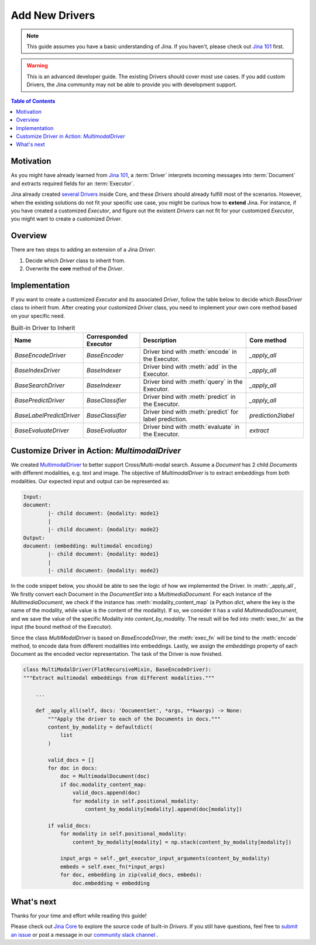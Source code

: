 Add New Drivers
====================================

.. meta::
   :description: Developer Guide: Add new Drivers
   :keywords: Jina, driver

.. note:: This guide assumes you have a basic understanding of Jina. If you haven't, please check out `Jina 101 <https://101.jina.ai>`_ first.
.. warning:: This is an advanced developer guide. The existing Drivers should cover most use cases. If you add custom Drivers, the Jina community may not be able to provide you with development support.

.. contents:: Table of Contents
    :depth: 2

Motivation
^^^^^^^^^^^

As you might have already learned from `Jina 101 <https://101.jina.ai>`_,
a :term:`Driver` interprets incoming messages into :term:`Document` and extracts required fields for an :term:`Executor`.

Jina already created `several Drivers <https://docs.jina.ai/chapters/all_driver/>`_ inside Core,
and these `Drivers` should already fulfill most of the scenarios.
However, when the existing solutions do not fit your specific use case,
you might be curious how to **extend** Jina.
For instance, if you have created a customized `Executor`,
and figure out the existent `Drivers` can not fit for your customized `Executor`,
you might want to create a customized `Driver`.

Overview
^^^^^^^^^

There are two steps to adding an extension of a Jina `Driver`:

1. Decide which `Driver` class to inherit from.
2. Overwrite the **core** method of the `Driver`.

Implementation
^^^^^^^^^^^^^^^

If you want to create a customized `Executor` and its associated `Driver`,
follow the table below to decide which `BaseDriver` class to inherit from.
After creating your customized `Driver` class, you need to implement your own core method based on your specific need.

.. list-table:: Built-in Driver to Inherit
   :widths: 25 25 50 25
   :header-rows: 1

   * - Name
     - Corresponded Executor
     - Description
     - Core method
   * - `BaseEncodeDriver`
     - `BaseEncoder`
     - Driver bind with :meth:`encode` in the Executor.
     - `_apply_all`
   * - `BaseIndexDriver`
     - `BaseIndexer`
     - Driver bind with :meth:`add` in the Executor.
     - `_apply_all`
   * - `BaseSearchDriver`
     - `BaseIndexer`
     - Driver bind with :meth:`query` in the Executor.
     - `_apply_all`
   * - `BasePredictDriver`
     - `BaseClassifier`
     - Driver bind with :meth:`predict` in the Executor.
     - `_apply_all`
   * - `BaseLabelPredictDriver`
     - `BaseClassifier`
     - Driver bind with :meth:`predict` for label prediction.
     - `prediction2label`
   * - `BaseEvaluateDriver`
     - `BaseEvaluator`
     - Driver bind with :meth:`evaluate` in the Executor.
     - `extract`


Customize Driver in Action: `MultimodalDriver`
^^^^^^^^^^^^^^^^^^^^^^^^^^^^^^^^^^^^^^^^^^^^^^

We created `MultimodalDriver <https://github.com/jina-ai/jina/blob/master/jina/drivers/multimodal.py>`_ to better support Cross/Multi-modal search.
Assume a `Document` has 2 child `Documents` with different modalities, e.g. text and image.
The objective of `MultimodalDriver` is to extract embeddings from both modalities.
Our expected input and output can be represented as:

.. highlight:: shell
.. code-block:: shell

    Input:
    document:
            |- child document: {modality: mode1}
            |
            |- child document: {modality: mode2}
    Output:
    document: (embedding: multimodal encoding)
            |- child document: {modality: mode1}
            |
            |- child document: {modality: mode2}


In the code snippet below, you should be able to see the logic of how we implemented the Driver.
In :meth:`_apply_all`,
We firstly convert each Document in the `DocumentSet` into a `MultimediaDocument`.
For each instance of the `MultimediaDocument`,
we check if the instance has :meth:`modality_content_map` (a Python `dict`, where the key is the name of the modality, while value is the content of the modality).
If so, we consider it has a valid `MultimediaDocument`,
and we save the value of the specific Modality into `content_by_modality`.
The result will be fed into :meth:`exec_fn` as the input (the bound method of the Executor).

Since the class `MultiModalDriver` is based on `BaseEncodeDriver`,
the :meth:`exec_fn` will be bind to the :meth:`encode` method,
to encode data from different modalities into embeddings.
Lastly, we assign the `embeddings` property of each Document as the encoded vector representation.
The task of the Driver is now finished.

.. highlight:: python
.. code-block:: python


    class MultiModalDriver(FlatRecursiveMixin, BaseEncodeDriver):
    """Extract multimodal embeddings from different modalities."""

        ...

        def _apply_all(self, docs: 'DocumentSet', *args, **kwargs) -> None:
            """Apply the driver to each of the Documents in docs."""
            content_by_modality = defaultdict(
                list
            )

            valid_docs = []
            for doc in docs:
                doc = MultimodalDocument(doc)
                if doc.modality_content_map:
                    valid_docs.append(doc)
                    for modality in self.positional_modality:
                        content_by_modality[modality].append(doc[modality])

            if valid_docs:
                for modality in self.positional_modality:
                    content_by_modality[modality] = np.stack(content_by_modality[modality])

                input_args = self._get_executor_input_arguments(content_by_modality)
                embeds = self.exec_fn(*input_args)
                for doc, embedding in zip(valid_docs, embeds):
                    doc.embedding = embedding


What's next
^^^^^^^^^^^

Thanks for your time and effort while reading this guide!

Please check out `Jina Core <https://github.com/jina-ai/jina/tree/master/jina/drivers>`_ to explore the source code of built-in `Drivers`.
If you still have questions, feel free to `submit an issue <https://github.com/jina-ai/jina/issues>`_ or post a message in our `community slack channel <https://docs.jina.ai/chapters/CONTRIBUTING.html#join-us-on-slack>`_ .
